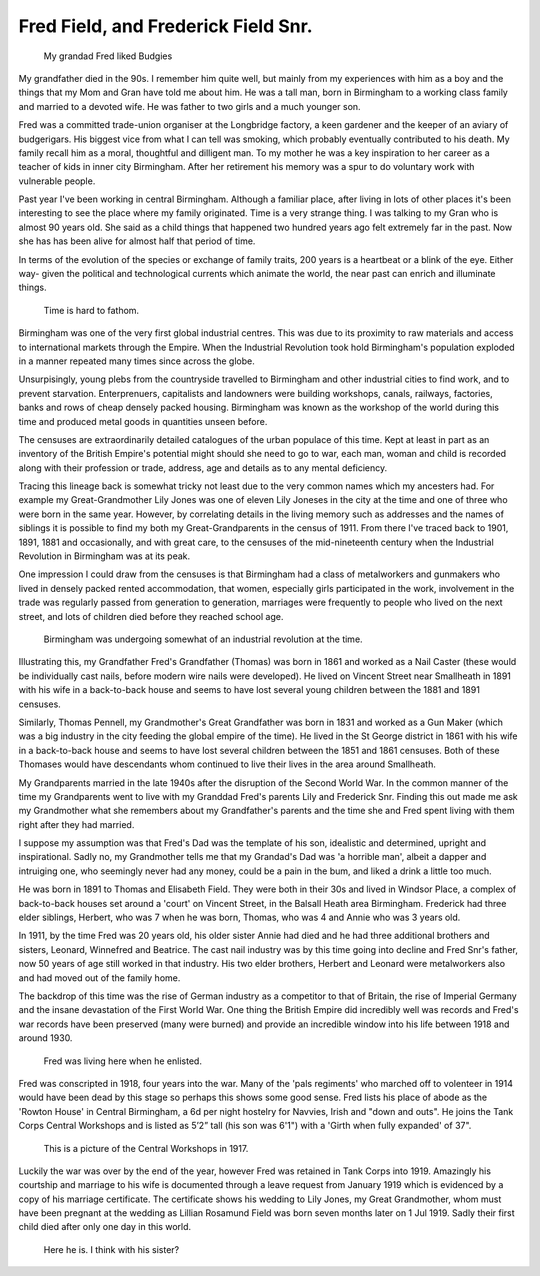 Fred Field, and Frederick Field Snr.
====================================

.. figure:: budgy.jpg

    My grandad Fred liked Budgies

My grandfather died in the 90s. I remember him quite well, but mainly from my experiences with him as a boy and the things that my Mom and Gran have told me about him. He was a tall man, born in Birmingham to a working class family and married to a devoted wife. He was father to two girls and a much younger son.  

Fred was a committed trade-union organiser at the Longbridge factory, a keen gardener and the keeper of an aviary of budgerigars. His biggest vice from what I can tell was smoking, which probably eventually contributed to his death. My family recall him as a moral, thoughtful and dilligent man.  To my mother he was a key inspiration to her career as a teacher of kids in inner city Birmingham.  After her retirement his memory was a spur to do voluntary work with vulnerable people.

Past year I've been working in central Birmingham. Although a familiar place, after living in lots of other places it's been interesting to see the place where my family originated. Time is a very strange thing. I was talking to my Gran who is almost 90 years old. She said as a child things that happened two hundred years ago felt extremely far in the past. Now she has has been alive for almost half that period of time.

In terms of the evolution of the species or exchange of family traits, 200 years is a heartbeat or a blink of the eye. Either way- given the political and technological currents which animate the world, the near past can enrich and illuminate things.

.. figure:: time.png

    Time is hard to fathom.

Birmingham was one of the very first global industrial centres. This was due to its proximity to raw materials and access to international markets through the Empire. When the Industrial Revolution took hold Birmingham's population exploded in a manner repeated many times since across the globe. 

Unsurpisingly, young plebs from the countryside travelled to Birmingham and other industrial cities to find work, and to prevent starvation. Enterprenuers, capitalists and landowners were building workshops, canals, railways, factories, banks and rows of cheap densely packed housing. Birmingham was known as the workshop of the world during this time and produced metal goods in quantities unseen before.

The censuses are extraordinarily detailed catalogues of the urban populace of this time. Kept at least in part as an inventory of the British Empire's potential might should she need to go to war, each man, woman and child is recorded along with their profession or trade, address, age and details as to any mental deficiency. 

Tracing this lineage back is somewhat tricky not least due to the very common names which my ancesters had. For example my Great-Grandmother Lily Jones was one of eleven Lily Joneses in the city at the time and one of three who were born in the same year. However, by correlating details in the living memory such as addresses and the names of siblings it is possible to find my both my Great-Grandparents in the census of 1911. From there I've traced back to 1901, 1891, 1881 and occasionally, and with great care, to the censuses of the mid-nineteenth century when the Industrial Revolution in Birmingham was at its peak.

One impression I could draw from the censuses is that Birmingham had a class of metalworkers and gunmakers who lived in densely packed rented accommodation, that women, especially girls participated in the work, involvement in the trade was regularly passed from generation to generation, marriages were frequently to people who lived on the next street, and lots of children died before they reached school age. 

.. figure:: Birmingham_in_1886.jpg

    Birmingham was undergoing somewhat of an industrial revolution at the time.

Illustrating this, my Grandfather Fred's Grandfather (Thomas) was born in 1861 and worked as a Nail Caster (these would be individually cast nails, before modern wire nails were developed). He lived on Vincent Street near Smallheath in 1891 with his wife in a back-to-back house and seems to have lost several young children between the 1881 and 1891 censuses. 

Similarly, Thomas Pennell, my Grandmother's Great Grandfather was born in 1831 and worked as a Gun Maker (which was a big industry in the city feeding the global empire of the time). He lived in the St George district in 1861 with his wife in a back-to-back house and seems to have lost several children between the 1851 and 1861 censuses. Both of these Thomases would have descendants whom continued to live their lives in the area around Smallheath.

My Grandparents married in the late 1940s after the disruption of the Second World War. In the common manner of the time my Grandparents went to live with my Granddad Fred's parents Lily and Frederick Snr. Finding this out made me ask my Grandmother what she remembers about my Grandfather's parents and the time she and Fred spent living with them  right after they had married. 

I suppose my assumption was that Fred's Dad was the template of his son, idealistic and determined, upright and inspirational. Sadly no, my Grandmother tells me that my Grandad's Dad was 'a horrible man', albeit a dapper and intruiging one, who seemingly never had any money, could be a pain in the bum, and liked a drink a little too much.

He was born in 1891 to Thomas and Elisabeth Field. They were both in their 30s and lived in Windsor Place, a complex of back-to-back houses set around a 'court' on Vincent Street, in the Balsall Heath area Birmingham. Frederick had three elder siblings, Herbert, who was 7 when he was born, Thomas, who was 4 and Annie who was 3 years old. 

In 1911, by the time Fred was 20 years old, his older sister Annie had died and he had three additional brothers and sisters, Leonard, Winnefred and Beatrice. The cast nail industry was by this time going into decline and Fred Snr's father, now 50 years of age still worked in that industry. His two elder brothers, Herbert and Leonard were metalworkers also and had moved out of the family home.

The backdrop of this time was the rise of German industry as a competitor to that of Britain, the rise of Imperial Germany and the insane devastation of the First World War. One thing the British Empire did incredibly well was records and Fred's war records have been preserved (many were burned) and provide an incredible window into his life between 1918 and around 1930.

.. figure:: rowton.png

    Fred was living here when he enlisted.

Fred was conscripted in 1918, four years into the war. Many of the 'pals regiments' who marched off to volenteer in 1914 would have been dead by this stage so perhaps this shows some good sense. Fred lists his place of abode as the 'Rowton House' in Central Birmingham, a 6d per night hostelry for Navvies, Irish and "down and outs". He joins the Tank Corps Central Workshops and is listed as 5’2” tall (his son was 6'1") with a 'Girth when fully expanded' of 37". 

.. figure:: tanks.png

    This is a picture of the Central Workshops in 1917.

Luckily the war was over by the end of the year, however Fred was retained in Tank Corps into 1919. Amazingly his courtship and marriage to his wife is documented through a leave request from January 1919 which is evidenced by a copy of his marriage certificate. The certificate shows his wedding to Lily Jones, my Great Grandmother, whom must have been pregnant at the wedding as Lillian Rosamund Field was born seven months later on 1 Jul 1919. Sadly their first child died after only one day in this world.

.. figure:: fred-sr.png

    Here he is. I think with his sister?


.. author:: default
.. categories:: none
.. tags:: none
.. comments::
